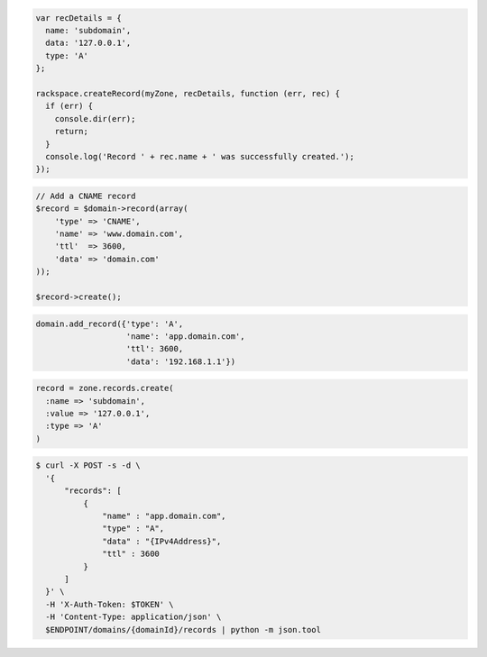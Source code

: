 .. code-block:: csharp

.. code-block:: java

.. code-block:: javascript

  var recDetails = {
    name: 'subdomain',
    data: '127.0.0.1',
    type: 'A'
  };

  rackspace.createRecord(myZone, recDetails, function (err, rec) {
    if (err) {
      console.dir(err);
      return;
    }
    console.log('Record ' + rec.name + ' was successfully created.');
  });

.. code-block:: php

    // Add a CNAME record
    $record = $domain->record(array(
        'type' => 'CNAME',
        'name' => 'www.domain.com',
        'ttl'  => 3600,
        'data' => 'domain.com'
    ));

    $record->create();

.. code-block:: python

  domain.add_record({'type': 'A',
                     'name': 'app.domain.com',
                     'ttl': 3600,
                     'data': '192.168.1.1'})

.. code-block:: ruby

    record = zone.records.create(
      :name => 'subdomain',
      :value => '127.0.0.1',
      :type => 'A'
    )

.. code-block:: shell

  $ curl -X POST -s -d \
    '{
        "records": [
            {
                "name" : "app.domain.com",
                "type" : "A",
                "data" : "{IPv4Address}",
                "ttl" : 3600
            }
        ]
    }' \
    -H 'X-Auth-Token: $TOKEN' \
    -H 'Content-Type: application/json' \
    $ENDPOINT/domains/{domainId}/records | python -m json.tool